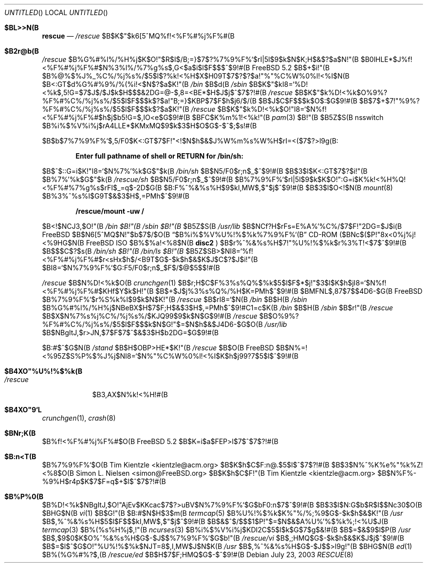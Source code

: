 .\" Copyright (c) 2003 Tim Kientzle <kientzle@acm.org>
.\" Copyright (c) 2003 Simon L. Nielsen <simon@FreeBSD.org>
.\" All rights reserved.
.\"
.\" Redistribution and use in source and binary forms, with or without
.\" modification, are permitted provided that the following conditions
.\" are met:
.\" 1. Redistributions of source code must retain the above copyright
.\"    notice, this list of conditions and the following disclaimer.
.\" 2. Redistributions in binary form must reproduce the above copyright
.\"    notice, this list of conditions and the following disclaimer in the
.\"    documentation and/or other materials provided with the distribution.
.\"
.\" THIS SOFTWARE IS PROVIDED BY THE AUTHOR ``AS IS'' AND
.\" ANY EXPRESS OR IMPLIED WARRANTIES, INCLUDING, BUT NOT LIMITED TO, THE
.\" IMPLIED WARRANTIES OF MERCHANTABILITY AND FITNESS FOR A PARTICULAR PURPOSE
.\" ARE DISCLAIMED.  IN NO EVENT SHALL THE AUTHOR BE LIABLE
.\" FOR ANY DIRECT, INDIRECT, INCIDENTAL, SPECIAL, EXEMPLARY, OR CONSEQUENTIAL
.\" DAMAGES (INCLUDING, BUT NOT LIMITED TO, PROCUREMENT OF SUBSTITUTE GOODS
.\" OR SERVICES; LOSS OF USE, DATA, OR PROFITS; OR BUSINESS INTERRUPTION)
.\" HOWEVER CAUSED AND ON ANY THEORY OF LIABILITY, WHETHER IN CONTRACT, STRICT
.\" LIABILITY, OR TORT (INCLUDING NEGLIGENCE OR OTHERWISE) ARISING IN ANY WAY
.\" OUT OF THE USE OF THIS SOFTWARE, EVEN IF ADVISED OF THE POSSIBILITY OF
.\" SUCH DAMAGE.
.\"
.\" %FreeBSD: src/share/man/man8/rescue.8,v 1.1 2003/07/28 21:06:38 simon Exp %
.\" $FreeBSD$
.\"
.Dd July 23, 2003
.Os
.Dt RESCUE 8
.Sh $BL>>N(B
.Nm rescue
.Nd 
.Pa /rescue
$B$K$"$k6[5^MQ%f!<%F%#%j%F%#(B
.Sh $B2r@b(B
.Pa /rescue
$B%G%#%l%/%H%j$K$O!"$R$I$/B;=}$7$?%7%9%F%`$rI|5l$9$k$N$K;H$&$?$a$N!"(B
$B0lHLE*$J%f!<%F%#%j%F%#$N%3%l%/%7%g%s$,G<$a$i$l$F$$$^$9!#(B
.Fx 5.2
$B$+$i!"(B $B%@%$%J%_%C%/%j%s%/$5$l$?%k!<%H$X$H0\9T$7$?$?$a!"%"%C%W%0%l!<%I$N(B
$B<:GT$d%G%#%9%/%(%i!<$N$?$a$K!"(B
.Pa /bin
$B$d(B
.Pa /sbin
$B$K$"$kI8=`%D!<%k$,5!G=$7$J$/$J$k$H$$$&2DG=@-$,8=<BE*$H$J$j$^$7$?!#(B
.Pa /rescue
$B$K$"$k%D!<%k$O%9%?%F%#%C%/%j%s%/$5$l$F$$$k$?$a!"B;=}$KBP$7$F$h$j6/$/(B
$B$J$C$F$$$k$O$:$G$9!#(B
$B$7$+$7!"%9%?%F%#%C%/%j%s%/$5$l$F$$$k$?$a$K!"(B
.Pa /rescue
$B$K$"$k%D!<%k$O!"I8=`$N%f!<%F%#%j%F%#$h$j$b5!G=$,IO<e$G$9!#(B
$BFC$K%m%1!<%k!"(B
.Xr pam 3 $B!"(B
$B5Z$S(B nsswitch $B%i%$%V%i%j$rA4LLE*$KMxMQ$9$k$3$H$O$G$-$^$;$s!#(B
.Pp
$B$b$7%7%9%F%`$,5/F0$K<:GT$7$F!"<!$N$h$&$J%W%m%s%W%H$rI=<($7$?>l9g(B:
.Pp
.Dl "Enter full pathname of shell or RETURN for /bin/sh: "
.Pp
$B$^$::G=i$K!"I8=`$N%7%'%k$G$"$k(B
.Pa /bin/sh
$B$N5/F0$r;n$_$^$9!#(B
$B$3$l$K<:GT$7$?$i!"(B
.Nm
$B%7%'%k$G$"$k(B
.Pa /rescue/sh
$B$N5/F0$r;n$_$^$9!#(B
$B%7%9%F%`$rI|5l$9$k$K$O!":G=i$K%k!<%H%Q!<%F%#%7%g%s$rFI$_=q$-2D$G(B
$B:F%^%&%s%H$9$kI,MW$,$"$j$^$9!#(B
$B$3$l$O<!$N(B
.Xr mount 8
$B%3%^%s%I$G9T$&$3$H$,=PMh$^$9!#(B
.Pp
.Dl "/rescue/mount -uw /"
.Pp
$B<!$NCJ3,$O!"(B
.Pa /bin $B!"(B /sbin $B!"(B
$B5Z$S(B
.Pa /usr/lib
$B$NCf?H$rFs=E%A%'%C%/$7$F!"2DG=$J$i(B
.Fx
$B$N6[5^MQ$N!"$b$7$/$O(B
.Dq "$B%i%$%V%U%!%$%k%7%9%F%`(B"
CD-ROM ($BNc$($P!"8x<0%j%j!<%9HG$N(B
.Fx
ISO $B%$%a!<%8$N(B
.Li disc2
) $B$r%^%&%s%H$7!"%U%!%$%k$r%3%T!<$7$^$9!#(B
$B$$$C$?$s(B
.Pa /bin/sh $B!"(B /bin/ls $B!"(B
$B5Z$SB>$NI8=`%f!<%F%#%j%F%#$r<sHx$h$/<B9T$G$-$k$h$&$K$J$C$?$J$i!"(B
$BI8=`$N%7%9%F%`$G:F5/F0$r;n$_$F$/$@$5$$!#(B
.Pp
.Pa /rescue
$B$N%D!<%k$O(B
.Xr crunchgen 1
$B$r;H$C$F%3%s%Q%$%k$5$l$F$*$j!"$3$l$K$h$jI8=`$N%f!<%F%#%j%F%#$KHf$Y$k$H!"(B
$B$+$J$j%3%s%Q%/%H$K=PMh$^$9!#(B
$BMFNL$,87$7$$4D6-$G(B
.Fx
$B%7%9%F%`$r%S%k%I$9$k$N$K!"(B
.Pa /rescue
$B$rI8=`$N(B
.Pa /bin
$B$H(B
.Pa /sbin
$B%G%#%l%/%H%j$NBeBX$H$7$F;H$&$3$H$,=PMh$^$9!#C1=c$K(B
.Pa /bin
$B$H(B
.Pa /sbin
$B$r!"(B
.Pa /rescue
$B$X$N%7%s%\%j%C%/%j%s%/$KJQ99$9$k$N$G$9!#(B
.Pa /rescue
$B$O%9%?%F%#%C%/%j%s%/$5$l$F$$$k$N$G!"$=$N$h$&$J4D6-$G$O(B
.Pa /usr/lib
$B$NBgItJ,$r>JN,$7$F$7$^$&$3$H$b2DG=$G$9!#(B
.Pp
$B:#$^$G$N(B
.Pa /stand
$B$H$OBP>HE*$K!"(B
.Pa /rescue
$B$O(B
.Fx
$B$N%=!<%95Z$S%P%$%J%j$NI8=`$N%"%C%W%0%l!<%I$K$h$j99?7$5$l$^$9!#(B
.Sh $B4XO"%U%!%$%k(B
.Bl -tag -width ".Pa /rescue" -compact
.It Pa /rescue
.Nm
$B3,AX$N%k!<%H!#(B
.El
.Sh $B4XO"9`L\(B
.Xr crunchgen 1 ,
.Xr crash 8
.Sh $BNr;K(B
.Nm
$B%f!<%F%#%j%F%#$O(B
.Fx 5.2
$B$K=i$a$FEP>l$7$^$7$?!#(B
.Sh $B:n<T(B
.An -nosplit
.Nm
$B%7%9%F%`$O(B
.An Tim Kientzle Aq kientzle@acm.org
$B$K$h$C$F:n@.$5$l$^$7$?!#(B
$B$3$N%^%K%e%"%k%Z!<%8$O(B
.An Simon L. Nielsen Aq simon@FreeBSD.org
$B$K$h$C$F!"(B
.An Tim Kientzle Aq kientzle@acm.org
$B$N%F%-%9%H$r4p$K$7$F=q$+$l$^$7$?!#(B
.Sh $B%P%0(B
.Nm
$B%D!<%k$NBgItJ,$O!"AjEv$KKcac$7$?>uBV$N%7%9%F%`$G$bF0:n$7$^$9!#(B
$B$3$l$N:G$b$R$I$$Nc30$O(B
.Nm
$BHG$N(B
.Xr vi 1
$B$G!"(B
$B:#$N$H$3$m(B
.Xr termcap 5
$B%U%!%$%k$K%"%/%;%9$G$-$k$h$&$K!"(B
.Pa /usr
$B$,%^%&%s%H$5$l$F$$$kI,MW$,$"$j$^$9!#(B
$B$&$^$/$$$1$P!"$=$N$&$A%U%'%$%k%;!<%U$J(B
.Xr termcap 3
$B%(%s%H%j$,!"(B
.Xr ncurses 3
$B%i%$%V%i%j$KDI2C$5$l$k$G$7$g$&!#(B
$B$=$&$9$l$P(B
.Pa /usr
$B$,$9$0$K$O%^%&%s%H$G$-$J$$%7%9%F%`$G$b!"(B
.Pa /rescue/vi
$B$,;HMQ$G$-$k$h$&$K$J$j$^$9!#(B
$B$=$l$^$G$O!"%U%!%$%k$NJT=8$,I,MW$J$N$K(B
.Pa /usr
$B$,%^%&%s%H$G$-$J$$>l9g!"(B
.Nm
$BHG$N(B
.Xr ed 1
$B%(%G%#%?$,(B
.Pa /rescue/ed
$B$H$7$F;HMQ$G$-$^$9!#(B
